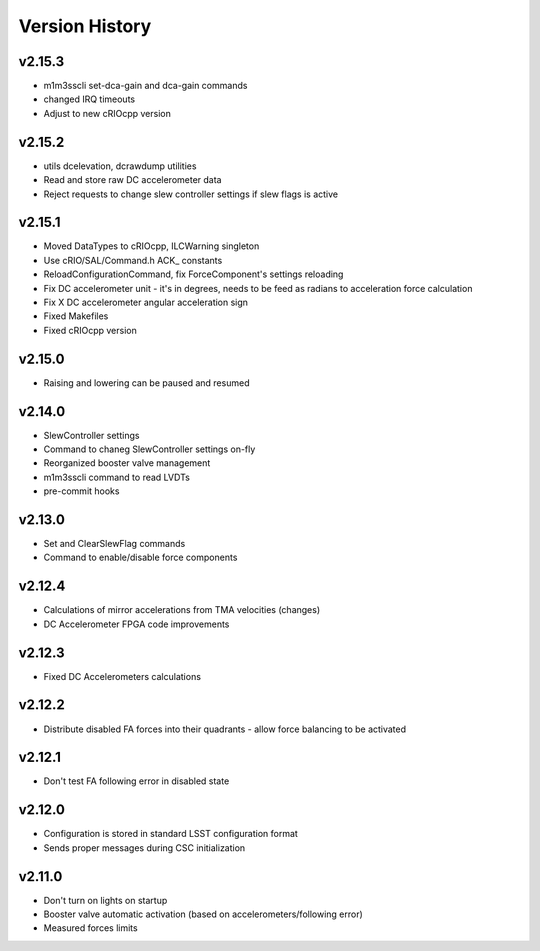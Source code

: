 .. _Version_History:

===============
Version History
===============

v2.15.3
-------

* m1m3sscli set-dca-gain and dca-gain commands
* changed IRQ timeouts
* Adjust to new cRIOcpp version

v2.15.2
-------

* utils dcelevation, dcrawdump utilities
* Read and store raw DC accelerometer data
* Reject requests to change slew controller settings if slew flags is active

v2.15.1
-------

* Moved DataTypes to cRIOcpp, ILCWarning singleton
* Use cRIO/SAL/Command.h ACK_ constants
* ReloadConfigurationCommand, fix ForceComponent's settings reloading
* Fix DC accelerometer unit - it's in degrees, needs to be feed as radians to acceleration force calculation
* Fix X DC accelerometer angular acceleration sign
* Fixed Makefiles
* Fixed cRIOcpp version

v2.15.0
-------

* Raising and lowering can be paused and resumed

v2.14.0
-------

* SlewController settings
* Command to chaneg SlewController settings on-fly
* Reorganized booster valve management
* m1m3sscli command to read LVDTs
* pre-commit hooks

v2.13.0
-------

* Set and ClearSlewFlag commands
* Command to enable/disable force components

v2.12.4
-------
* Calculations of mirror accelerations from TMA velocities (changes)
* DC Accelerometer FPGA code improvements

v2.12.3
-------

* Fixed DC Accelerometers calculations

v2.12.2
-------

* Distribute disabled FA forces into their quadrants - allow force balancing to be activated

v2.12.1
-------

* Don't test FA following error in disabled state

v2.12.0
-------

* Configuration is stored in standard LSST configuration format
* Sends proper messages during CSC initialization

v2.11.0
-------

* Don't turn on lights on startup
* Booster valve automatic activation (based on accelerometers/following error)
* Measured forces limits
